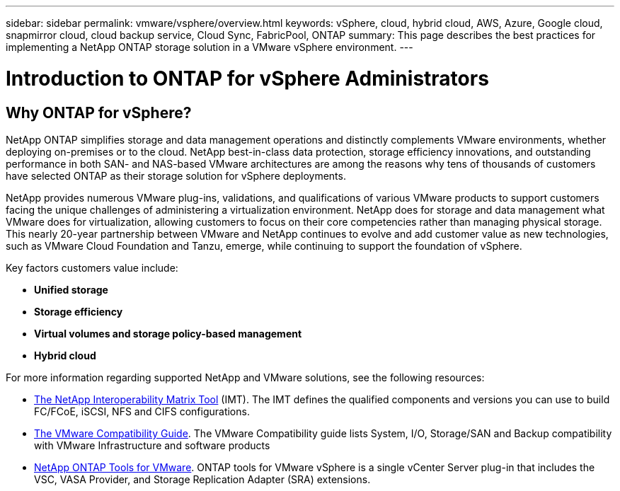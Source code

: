 ---
sidebar: sidebar
permalink: vmware/vsphere/overview.html
keywords: vSphere, cloud, hybrid cloud, AWS, Azure, Google cloud, snapmirror cloud, cloud backup service, Cloud Sync, FabricPool, ONTAP
summary: This page describes the best practices for implementing a NetApp ONTAP storage solution in a VMware vSphere environment.
---

= Introduction to ONTAP for vSphere Administrators
:hardbreaks:
:nofooter:
:icons: font
:linkattrs:
:imagesdir: ./../media/

//
// This file was created with Atom 1.57.0 (June 18, 2021)
//
//

[.lead]
== Why ONTAP for vSphere?

NetApp ONTAP simplifies storage and data management operations and distinctly complements VMware environments, whether deploying on-premises or to the cloud. NetApp best-in-class data protection, storage efficiency innovations, and outstanding performance in both SAN- and NAS-based VMware architectures are among the reasons why tens of thousands of customers have selected ONTAP as their storage solution for vSphere deployments.

NetApp provides numerous VMware plug-ins, validations, and qualifications of various VMware products to support customers facing the unique challenges of administering a virtualization environment. NetApp does for storage and data management what VMware does for virtualization, allowing customers to focus on their core competencies rather than managing physical storage. This nearly 20-year partnership between VMware and NetApp continues to evolve and add customer value as new technologies, such as VMware Cloud Foundation and Tanzu, emerge, while continuing to support the foundation of vSphere.

Key factors customers value include:

* *Unified storage*
* *Storage efficiency*
* *Virtual volumes and storage policy-based management*
* *Hybrid cloud*


For more information regarding supported NetApp and VMware solutions, see the following resources:

* https://mysupport.netapp.com/matrix/#welcome[The NetApp Interoperability Matrix Tool^] (IMT). The IMT defines the qualified components and versions you can use to build FC/FCoE, iSCSI, NFS and CIFS configurations.
* https://www.vmware.com/resources/compatibility/search.php?deviceCategory=san&details=1&partner=64&isSVA=0&page=1&display_interval=10&sortColumn=Partner&sortOrder=Asc[The VMware Compatibility Guide^]. The VMware Compatibility guide lists System, I/O, Storage/SAN and Backup compatibility with VMware Infrastructure and software products
* https://www.netapp.com/support-and-training/documentation/ontap-tools-for-vmware-vsphere-documentation/[NetApp ONTAP Tools for VMware^]. ONTAP tools for VMware vSphere is a single vCenter Server plug-in that includes the VSC, VASA Provider, and Storage Replication Adapter (SRA) extensions.
